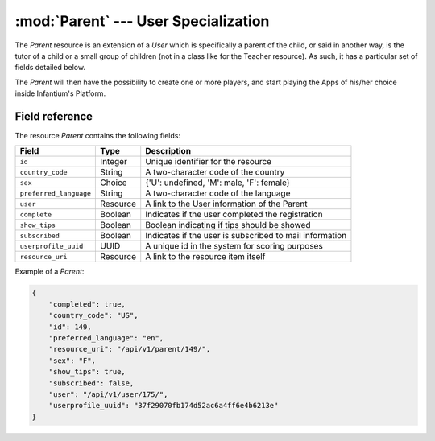 ========================================================
:mod:`Parent` --- User Specialization
========================================================

.. module:: Parent
   :synopsis: Specific Information about a Parent.
.. moduleauthor:: Dani Gonzalez <danigosa@infantium.com>
.. sectionauthor:: Chesco Igual <chesco@infantium.com>

The *Parent* resource is an extension of a *User* which is specifically a parent of the child, or said in another way,
is the tutor of a child or a small group of children (not in a class like for the Teacher resource). As such, it has
a particular set of fields detailed below.

The *Parent* will then have the possibility to create one or more players, and start playing the Apps of his/her choice
inside Infantium's Platform.

.. seealso::

   :mod:`Player` Resource
       The final player of the App.

   :mod:`Teacher` Resource
       The other type of *Tutor* in Infantium's Platform.

   :mod:`User` Resource
       General Information about a Tutor.

***************
Field reference
***************

The resource *Parent* contains the following fields:

+-------------------------+-------------+-----------------------------------------------------------+
| Field                   | Type        | Description                                               |
+=========================+=============+===========================================================+
| ``id``                  | Integer     | Unique identifier for the resource                        |
+-------------------------+-------------+-----------------------------------------------------------+
| ``country_code``        | String      | A two-character code of the country                       |
+-------------------------+-------------+-----------------------------------------------------------+
| ``sex``                 | Choice      | {'U': undefined, 'M': male, 'F': female}                  |
+-------------------------+-------------+-----------------------------------------------------------+
| ``preferred_language``  | String      | A two-character code of the language                      |
+-------------------------+-------------+-----------------------------------------------------------+
| ``user``                | Resource    | A link to the User information of the Parent              |
+-------------------------+-------------+-----------------------------------------------------------+
| ``complete``            | Boolean     | Indicates if the user completed the registration          |
+-------------------------+-------------+-----------------------------------------------------------+
| ``show_tips``           | Boolean     | Boolean indicating if tips should be showed               |
+-------------------------+-------------+-----------------------------------------------------------+
| ``subscribed``          | Boolean     | Indicates if the user is subscribed to mail information   |
+-------------------------+-------------+-----------------------------------------------------------+
| ``userprofile_uuid``    | UUID        | A unique id in the system for scoring purposes            |
+-------------------------+-------------+-----------------------------------------------------------+
| ``resource_uri``        | Resource    | A link to the resource item itself                        |
+-------------------------+-------------+-----------------------------------------------------------+

Example of a *Parent*:

.. code-block:: json

    {
        "completed": true,
        "country_code": "US",
        "id": 149,
        "preferred_language": "en",
        "resource_uri": "/api/v1/parent/149/",
        "sex": "F",
        "show_tips": true,
        "subscribed": false,
        "user": "/api/v1/user/175/",
        "userprofile_uuid": "37f29070fb174d52ac6a4ff6e4b6213e"
    }

